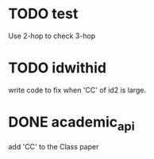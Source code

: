 * TODO test
  Use 2-hop to check 3-hop
* TODO idwithid
  write code to fix when 'CC' of id2 is large.
* DONE academic_api
  add 'CC' to the Class paper

